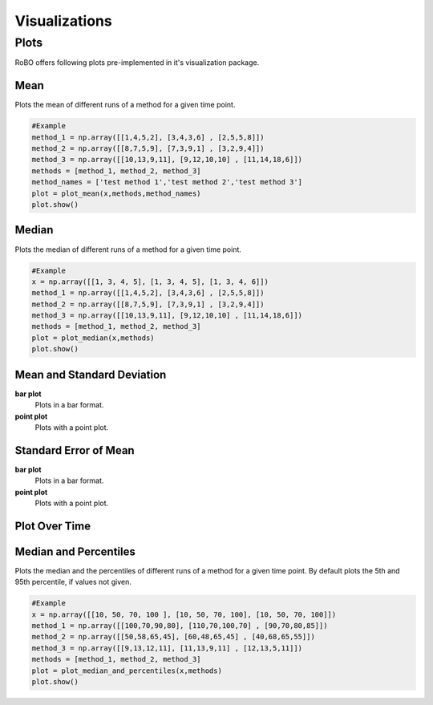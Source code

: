 
Visualizations
==============


.. _fmin:

Plots
-----
RoBO offers following plots pre-implemented in it's visualization package.

Mean
^^^^
Plots the mean of different runs of a method for a given time point.

.. code-block:: python

    #Example
    method_1 = np.array([[1,4,5,2], [3,4,3,6] , [2,5,5,8]])
    method_2 = np.array([[8,7,5,9], [7,3,9,1] , [3,2,9,4]])
    method_3 = np.array([[10,13,9,11], [9,12,10,10] , [11,14,18,6]])
    methods = [method_1, method_2, method_3]
    method_names = ['test method 1','test method 2','test method 3']
    plot = plot_mean(x,methods,method_names)
    plot.show()

.. image:: mean_example.png

Median
^^^^^^
Plots the median of different runs of a method for a given time point.

.. code-block:: python

    #Example
    x = np.array([[1, 3, 4, 5], [1, 3, 4, 5], [1, 3, 4, 6]])
    method_1 = np.array([[1,4,5,2], [3,4,3,6] , [2,5,5,8]])
    method_2 = np.array([[8,7,5,9], [7,3,9,1] , [3,2,9,4]])
    method_3 = np.array([[10,13,9,11], [9,12,10,10] , [11,14,18,6]])
    methods = [method_1, method_2, method_3]
    plot = plot_median(x,methods)
    plot.show()

.. image:: median_example.png

Mean and Standard Deviation
^^^^^^^^^^^^^^^^^^^^^^^^^^^
**bar plot**
    Plots in a bar format.
    
**point plot**
    Plots with a point plot.


Standard Error of Mean
^^^^^^^^^^^^^^^^^^^^^^
**bar plot**
    Plots in a bar format.
    

**point plot**
    Plots with a point plot.

Plot Over Time
^^^^^^^^^^^^^^



Median and Percentiles
^^^^^^^^^^^^^^^^^^^^^^
Plots the median and the percentiles of different runs of a method for a given time point.
By default plots the 5th and 95th percentile, if values not given.

.. code-block:: python

    #Example
    x = np.array([[10, 50, 70, 100 ], [10, 50, 70, 100], [10, 50, 70, 100]])
    method_1 = np.array([[100,70,90,80], [110,70,100,70] , [90,70,80,85]])
    method_2 = np.array([[50,58,65,45], [60,48,65,45] , [40,68,65,55]])
    method_3 = np.array([[9,13,12,11], [11,13,9,11] , [12,13,5,11]])
    methods = [method_1, method_2, method_3]
    plot = plot_median_and_percentiles(x,methods)
    plot.show()

.. image:: median_percentile_example.png


